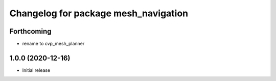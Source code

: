 ^^^^^^^^^^^^^^^^^^^^^^^^^^^^^^^^^^^^^
Changelog for package mesh_navigation
^^^^^^^^^^^^^^^^^^^^^^^^^^^^^^^^^^^^^

Forthcoming
-----------
* rename to cvp_mesh_planner

1.0.0 (2020-12-16)
------------------
* Initial release

